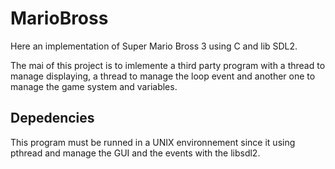 #+AUTHOR: m4ssi
#+DATE: December 2022

* MarioBross

Here an implementation of Super Mario Bross 3 using C and lib SDL2.

The mai of this project is to imlemente a third party program with a 
thread to manage displaying, a thread to manage the loop event and
another one to manage the game system and variables.

** Depedencies

This program must be runned in a UNIX environnement since it using 
pthread and manage the GUI and the events with the libsdl2.
